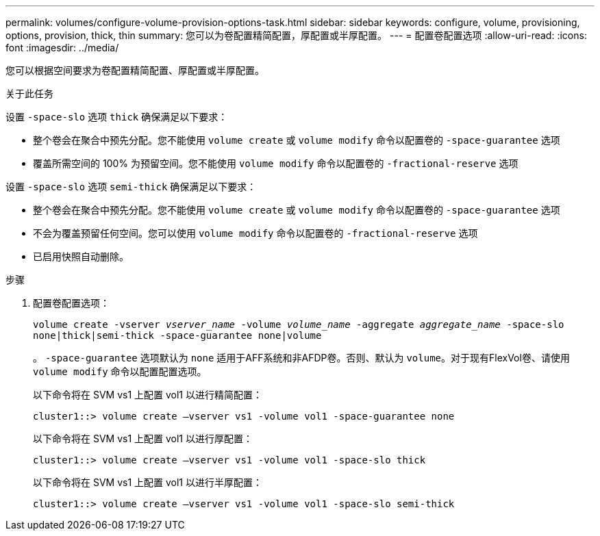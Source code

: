 ---
permalink: volumes/configure-volume-provision-options-task.html 
sidebar: sidebar 
keywords: configure, volume, provisioning, options, provision, thick, thin 
summary: 您可以为卷配置精简配置，厚配置或半厚配置。 
---
= 配置卷配置选项
:allow-uri-read: 
:icons: font
:imagesdir: ../media/


[role="lead"]
您可以根据空间要求为卷配置精简配置、厚配置或半厚配置。

.关于此任务
设置 `-space-slo` 选项 `thick` 确保满足以下要求：

* 整个卷会在聚合中预先分配。您不能使用 `volume create` 或 `volume modify` 命令以配置卷的 `-space-guarantee` 选项
* 覆盖所需空间的 100% 为预留空间。您不能使用 `volume modify` 命令以配置卷的 `-fractional-reserve` 选项


设置 `-space-slo` 选项 `semi-thick` 确保满足以下要求：

* 整个卷会在聚合中预先分配。您不能使用 `volume create` 或 `volume modify` 命令以配置卷的 `-space-guarantee` 选项
* 不会为覆盖预留任何空间。您可以使用 `volume modify` 命令以配置卷的 `-fractional-reserve` 选项
* 已启用快照自动删除。


.步骤
. 配置卷配置选项：
+
`volume create -vserver _vserver_name_ -volume _volume_name_ -aggregate _aggregate_name_ -space-slo none|thick|semi-thick -space-guarantee none|volume`

+
。 `-space-guarantee` 选项默认为 `none` 适用于AFF系统和非AFDP卷。否则、默认为 `volume`。对于现有FlexVol卷、请使用 `volume modify` 命令以配置配置选项。

+
以下命令将在 SVM vs1 上配置 vol1 以进行精简配置：

+
[listing]
----
cluster1::> volume create –vserver vs1 -volume vol1 -space-guarantee none
----
+
以下命令将在 SVM vs1 上配置 vol1 以进行厚配置：

+
[listing]
----
cluster1::> volume create –vserver vs1 -volume vol1 -space-slo thick
----
+
以下命令将在 SVM vs1 上配置 vol1 以进行半厚配置：

+
[listing]
----
cluster1::> volume create –vserver vs1 -volume vol1 -space-slo semi-thick
----

